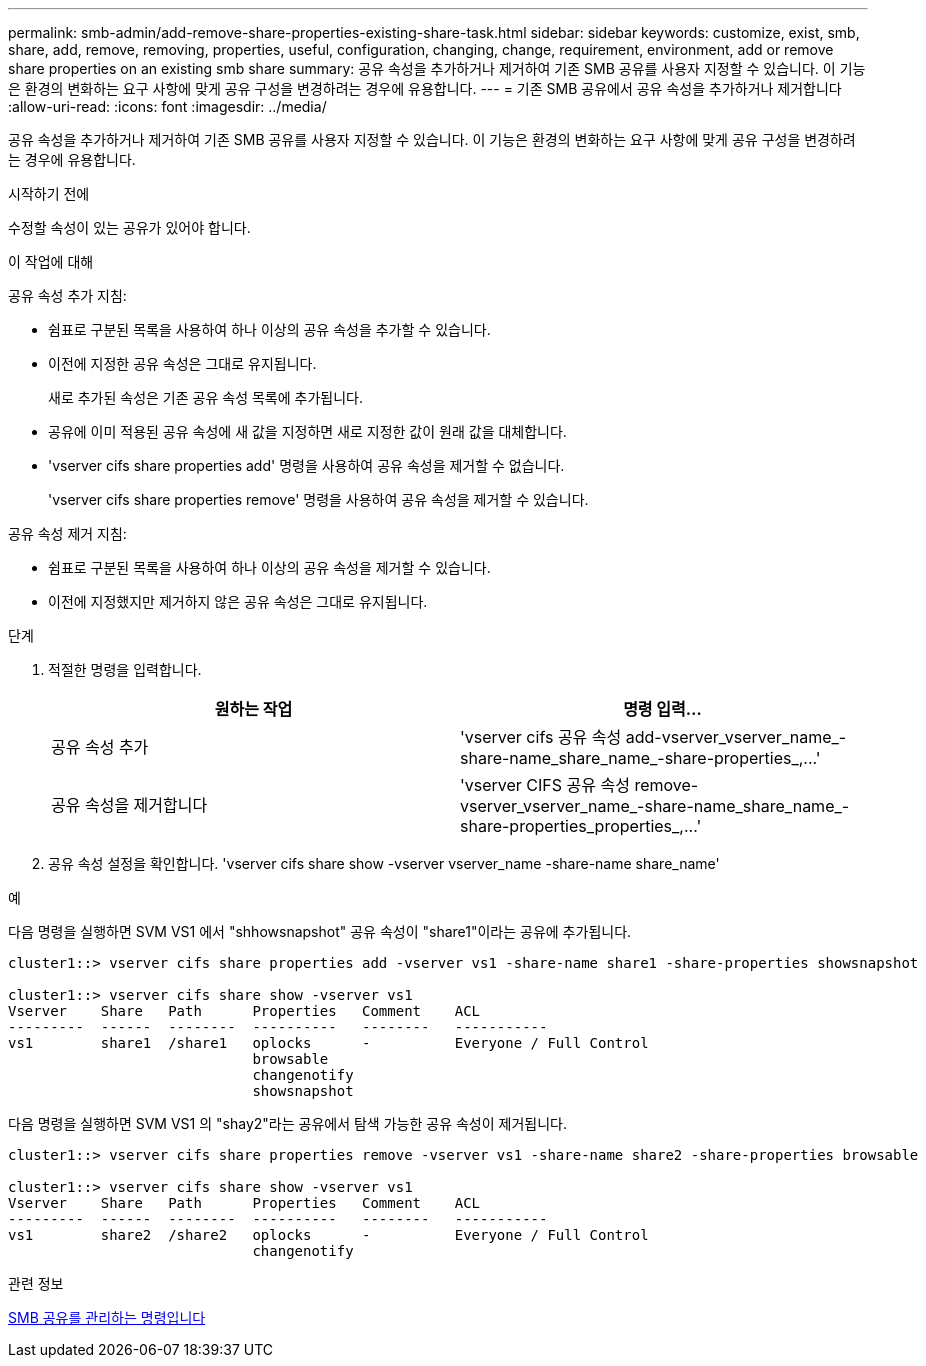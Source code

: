 ---
permalink: smb-admin/add-remove-share-properties-existing-share-task.html 
sidebar: sidebar 
keywords: customize, exist, smb, share, add, remove, removing, properties, useful, configuration, changing, change, requirement, environment, add or remove share properties on an existing smb share 
summary: 공유 속성을 추가하거나 제거하여 기존 SMB 공유를 사용자 지정할 수 있습니다. 이 기능은 환경의 변화하는 요구 사항에 맞게 공유 구성을 변경하려는 경우에 유용합니다. 
---
= 기존 SMB 공유에서 공유 속성을 추가하거나 제거합니다
:allow-uri-read: 
:icons: font
:imagesdir: ../media/


[role="lead"]
공유 속성을 추가하거나 제거하여 기존 SMB 공유를 사용자 지정할 수 있습니다. 이 기능은 환경의 변화하는 요구 사항에 맞게 공유 구성을 변경하려는 경우에 유용합니다.

.시작하기 전에
수정할 속성이 있는 공유가 있어야 합니다.

.이 작업에 대해
공유 속성 추가 지침:

* 쉼표로 구분된 목록을 사용하여 하나 이상의 공유 속성을 추가할 수 있습니다.
* 이전에 지정한 공유 속성은 그대로 유지됩니다.
+
새로 추가된 속성은 기존 공유 속성 목록에 추가됩니다.

* 공유에 이미 적용된 공유 속성에 새 값을 지정하면 새로 지정한 값이 원래 값을 대체합니다.
* 'vserver cifs share properties add' 명령을 사용하여 공유 속성을 제거할 수 없습니다.
+
'vserver cifs share properties remove' 명령을 사용하여 공유 속성을 제거할 수 있습니다.



공유 속성 제거 지침:

* 쉼표로 구분된 목록을 사용하여 하나 이상의 공유 속성을 제거할 수 있습니다.
* 이전에 지정했지만 제거하지 않은 공유 속성은 그대로 유지됩니다.


.단계
. 적절한 명령을 입력합니다.
+
|===
| 원하는 작업 | 명령 입력... 


 a| 
공유 속성 추가
 a| 
'+vserver cifs 공유 속성 add-vserver_vserver_name_-share-name_share_name_-share-properties_,...+'



 a| 
공유 속성을 제거합니다
 a| 
'+vserver CIFS 공유 속성 remove-vserver_vserver_name_-share-name_share_name_-share-properties_properties_,...+'

|===
. 공유 속성 설정을 확인합니다. 'vserver cifs share show -vserver vserver_name -share-name share_name'


.예
다음 명령을 실행하면 SVM VS1 에서 "shhowsnapshot" 공유 속성이 "share1"이라는 공유에 추가됩니다.

[listing]
----
cluster1::> vserver cifs share properties add -vserver vs1 -share-name share1 -share-properties showsnapshot

cluster1::> vserver cifs share show -vserver vs1
Vserver    Share   Path      Properties   Comment    ACL
---------  ------  --------  ----------   --------   -----------
vs1        share1  /share1   oplocks      -          Everyone / Full Control
                             browsable
                             changenotify
                             showsnapshot
----
다음 명령을 실행하면 SVM VS1 의 "shay2"라는 공유에서 탐색 가능한 공유 속성이 제거됩니다.

[listing]
----
cluster1::> vserver cifs share properties remove -vserver vs1 -share-name share2 -share-properties browsable

cluster1::> vserver cifs share show -vserver vs1
Vserver    Share   Path      Properties   Comment    ACL
---------  ------  --------  ----------   --------   -----------
vs1        share2  /share2   oplocks      -          Everyone / Full Control
                             changenotify
----
.관련 정보
xref:commands-manage-shares-reference.adoc[SMB 공유를 관리하는 명령입니다]
